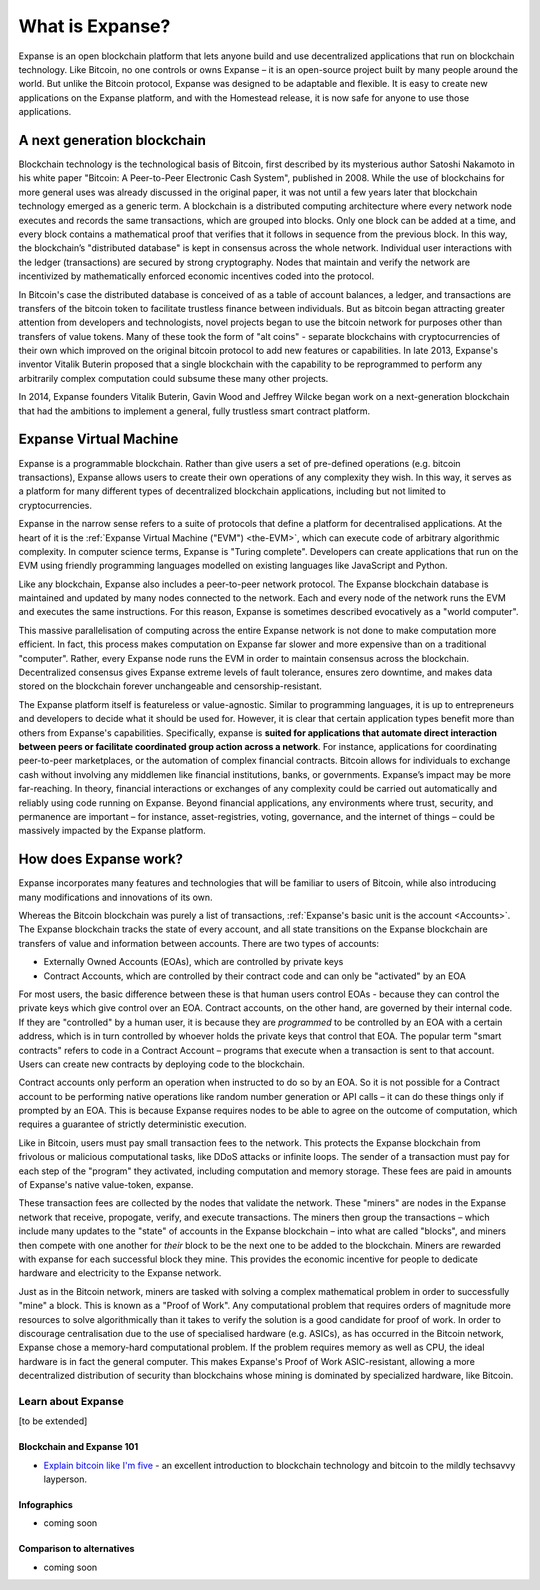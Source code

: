 .. _what-is-expanse:

################################################################################
What is Expanse?
################################################################################

Expanse is an open blockchain platform that lets anyone build and use decentralized applications that run on blockchain technology. Like Bitcoin, no one controls or owns Expanse – it is an open-source project built by many people around the world. But unlike the Bitcoin protocol, Expanse was designed to be adaptable and flexible. It is easy to create new applications on the Expanse platform, and with the Homestead release, it is now safe for anyone to use those applications.

================================================================================
A next generation blockchain
================================================================================

Blockchain technology is the technological basis of Bitcoin, first described by its mysterious author Satoshi Nakamoto in his white paper "Bitcoin: A Peer-to-Peer Electronic Cash System", published in 2008. While the use of blockchains for more general uses was already discussed in the original paper, it was not until a few years later that blockchain technology emerged as a generic term. A blockchain is a distributed computing architecture where every network node executes and records the same transactions, which are grouped into blocks. Only one block can be added at a time, and every block contains a mathematical proof that verifies that it follows in sequence from the previous block. In this way, the blockchain’s "distributed database" is kept in consensus across the whole network. Individual user interactions with the ledger (transactions) are secured by strong cryptography. Nodes that maintain and verify the network are incentivized by mathematically enforced economic incentives coded into the protocol.

In Bitcoin's case the distributed database is conceived of as a table of account balances, a ledger, and transactions are transfers of the bitcoin token to facilitate trustless finance between individuals. But as bitcoin began attracting greater attention from developers and technologists, novel projects began to use the bitcoin network for purposes other than transfers of value tokens. Many of these took the form of "alt coins" - separate blockchains with cryptocurrencies of their own which improved on the original bitcoin protocol to add new features or capabilities. In late 2013, Expanse's inventor Vitalik Buterin proposed that a single blockchain with the capability to be reprogrammed to perform any arbitrarily complex computation could subsume these many other projects.

In 2014, Expanse founders Vitalik Buterin, Gavin Wood and Jeffrey Wilcke began work on a next-generation blockchain that had the ambitions to implement a general, fully trustless smart contract platform.

================================================================================
Expanse Virtual Machine
================================================================================

Expanse is a programmable blockchain. Rather than give users a set of pre-defined operations (e.g. bitcoin transactions), Expanse allows users to create their own operations of any complexity they wish. In this way, it serves as a platform for many different types of decentralized blockchain applications, including but not limited to cryptocurrencies.

Expanse in the narrow sense refers to a suite of protocols that define a platform for decentralised applications. At the heart of it is the :ref:`Expanse Virtual Machine ("EVM") <the-EVM>`, which can execute code of arbitrary algorithmic complexity. In computer science terms, Expanse is "Turing complete". Developers can create applications that run on the EVM using friendly programming languages modelled on existing languages like JavaScript and Python.

Like any blockchain, Expanse also includes a peer-to-peer network protocol. The Expanse blockchain database is maintained and updated by many nodes connected to the network. Each and every node of the network runs the EVM and executes the same instructions. For this reason, Expanse is sometimes described evocatively as a "world computer".

This massive parallelisation of computing across the entire Expanse network is not done to make computation more efficient. In fact, this process makes computation on Expanse far slower and more expensive than on a traditional "computer". Rather, every Expanse node runs the EVM in order to maintain consensus across the blockchain. Decentralized consensus gives Expanse extreme levels of fault tolerance, ensures zero downtime, and makes data stored on the blockchain forever unchangeable and censorship-resistant.

The Expanse platform itself is featureless or value-agnostic. Similar to programming languages, it is up to entrepreneurs and developers to decide what it should be used for. However, it is clear that certain application types benefit more than others from Expanse's capabilities. Specifically, expanse is **suited for applications that automate direct interaction between peers or facilitate coordinated group action across a network**. For instance, applications for coordinating peer-to-peer marketplaces, or the automation of complex financial contracts. Bitcoin allows for individuals to exchange cash without involving any middlemen like financial institutions, banks, or governments. Expanse’s impact may be more far-reaching. In theory, financial interactions or exchanges of any complexity could be carried out automatically and reliably using code running on Expanse. Beyond financial applications, any environments where trust, security, and permanence are important – for instance, asset-registries, voting, governance, and the internet of things – could be massively impacted by the Expanse platform.

================================================================================
How does Expanse work?
================================================================================

Expanse incorporates many features and technologies that will be familiar to users of Bitcoin, while also introducing many modifications and innovations of its own.

Whereas the Bitcoin blockchain was purely a list of transactions, :ref:`Expanse's basic unit is the account <Accounts>`. The Expanse blockchain tracks the state of every account, and all state transitions on the Expanse blockchain are transfers of value and information between accounts. There are two types of accounts:

- Externally Owned Accounts (EOAs), which are controlled by private keys
- Contract Accounts, which are controlled by their contract code and can only be "activated" by an EOA

For most users, the basic difference between these is that human users control EOAs - because they can control the private keys which give control over an EOA. Contract accounts, on the other hand, are governed by their internal code. If they are "controlled" by a human user, it is because they are *programmed* to be controlled by an EOA with a certain address, which is in turn controlled by whoever holds the private keys that control that EOA. The popular term "smart contracts" refers to code in a Contract Account – programs that execute when a transaction is sent to that account. Users can create new contracts by deploying code to the blockchain.

Contract accounts only perform an operation when instructed to do so by an EOA. So it is not possible for a Contract account to be performing native operations like random number generation or API calls – it can do these things only if prompted by an EOA. This is because Expanse requires nodes to be able to agree on the outcome of computation, which requires a guarantee of strictly deterministic execution.

Like in Bitcoin, users must pay small transaction fees to the network. This protects the Expanse blockchain from frivolous or malicious computational tasks, like DDoS attacks or infinite loops. The sender of a transaction must pay for each step of the "program" they activated, including computation and memory storage.  These fees are paid in amounts of Expanse's native value-token, expanse.

These transaction fees are collected by the nodes that validate the network. These "miners" are nodes in the Expanse network that receive, propogate, verify, and execute transactions. The miners then group the transactions – which include many updates to the "state" of accounts in the Expanse blockchain – into what are called "blocks", and miners then compete with one another for *their* block to be the next one to be added to the blockchain. Miners are rewarded with expanse for each successful block they mine. This provides the economic incentive for people to dedicate hardware and electricity to the Expanse network.

Just as in the Bitcoin network, miners are tasked with solving a complex mathematical problem in order to successfully "mine" a block. This is known as a "Proof of Work". Any computational problem that requires orders of magnitude more resources to solve algorithmically than it takes to verify the solution is a good candidate for proof of work. In order to discourage centralisation due to the use of specialised hardware (e.g. ASICs), as has occurred in the Bitcoin network, Expanse chose a memory-hard computational problem. If the problem requires memory as well as CPU, the ideal hardware is in fact the general computer. This makes Expanse's Proof of Work ASIC-resistant, allowing a more decentralized distribution of security than blockchains whose mining is dominated by specialized hardware, like Bitcoin.


Learn about Expanse
==============================

[to be extended]


Blockchain and Expanse 101
----------------------------------

* `Explain bitcoin like I'm five <https://medium.com/@nik5ter/explain-bitcoin-like-im-five-73b4257ac833>`_ - an excellent introduction to blockchain technology and bitcoin to the mildly techsavvy layperson.

Infographics
--------------------------------
* coming soon


Comparison to alternatives
---------------------------------

* coming soon
